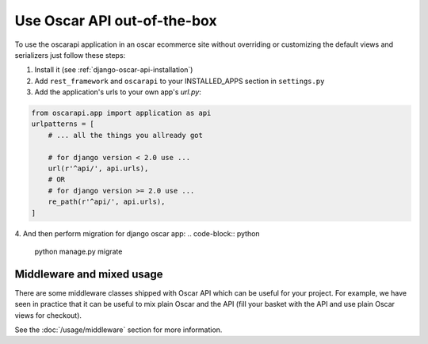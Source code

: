 ============================
Use Oscar API out-of-the-box
============================

To use the oscarapi application in an oscar ecommerce site without overriding or customizing the default views and serializers just follow these steps:

1. Install it (see :ref:`django-oscar-api-installation`)
2. Add ``rest_framework`` and ``oscarapi`` to your INSTALLED_APPS section in ``settings.py``
3. Add the application's urls to your own app's `url.py`:

.. code-block:: python

    from oscarapi.app import application as api
    urlpatterns = [
        # ... all the things you allready got
        
        # for django version < 2.0 use ... 
        url(r'^api/', api.urls),
        # OR
        # for django version >= 2.0 use ... 
        re_path(r'^api/', api.urls), 
    ]

.. _mixed-usage-label:

4. And then perform migration for django oscar app:
.. code-block:: python

    python manage.py migrate

Middleware and mixed usage
--------------------------

There are some middleware classes shipped with Oscar API which can be useful for your project. For example, we have seen in practice that it can be useful to mix plain Oscar and the API (fill your basket with the API and use plain Oscar views for checkout).

See the :doc:`/usage/middleware` section for more information.


